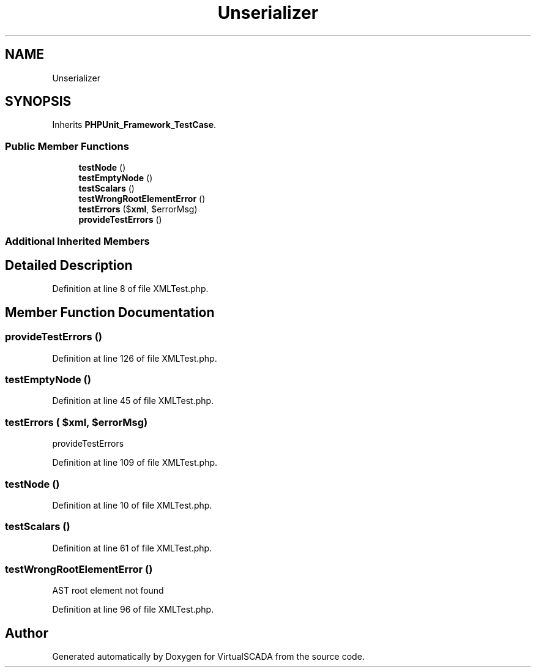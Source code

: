 .TH "Unserializer\XMLTest" 3 "Tue Apr 14 2015" "Version 1.0" "VirtualSCADA" \" -*- nroff -*-
.ad l
.nh
.SH NAME
Unserializer\XMLTest \- 
.SH SYNOPSIS
.br
.PP
.PP
Inherits \fBPHPUnit_Framework_TestCase\fP\&.
.SS "Public Member Functions"

.in +1c
.ti -1c
.RI "\fBtestNode\fP ()"
.br
.ti -1c
.RI "\fBtestEmptyNode\fP ()"
.br
.ti -1c
.RI "\fBtestScalars\fP ()"
.br
.ti -1c
.RI "\fBtestWrongRootElementError\fP ()"
.br
.ti -1c
.RI "\fBtestErrors\fP ($\fBxml\fP, $errorMsg)"
.br
.ti -1c
.RI "\fBprovideTestErrors\fP ()"
.br
.in -1c
.SS "Additional Inherited Members"
.SH "Detailed Description"
.PP 
Definition at line 8 of file XMLTest\&.php\&.
.SH "Member Function Documentation"
.PP 
.SS "provideTestErrors ()"

.PP
Definition at line 126 of file XMLTest\&.php\&.
.SS "testEmptyNode ()"

.PP
Definition at line 45 of file XMLTest\&.php\&.
.SS "testErrors ( $xml,  $errorMsg)"
provideTestErrors 
.PP
Definition at line 109 of file XMLTest\&.php\&.
.SS "testNode ()"

.PP
Definition at line 10 of file XMLTest\&.php\&.
.SS "testScalars ()"

.PP
Definition at line 61 of file XMLTest\&.php\&.
.SS "testWrongRootElementError ()"
AST root element not found 
.PP
Definition at line 96 of file XMLTest\&.php\&.

.SH "Author"
.PP 
Generated automatically by Doxygen for VirtualSCADA from the source code\&.

